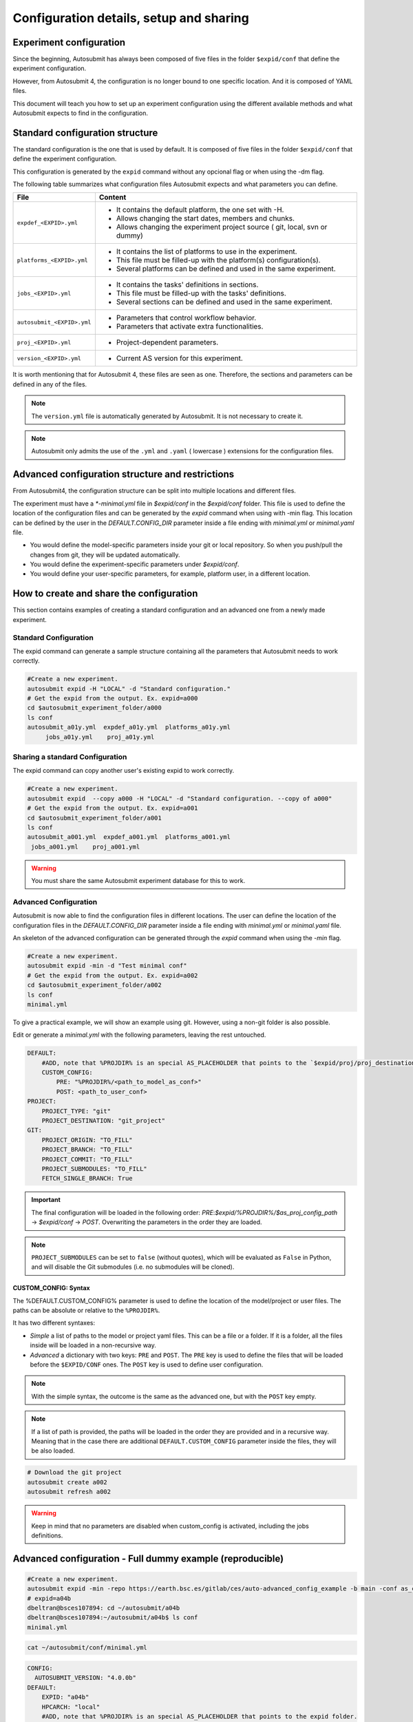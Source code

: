 Configuration details, setup and sharing
========================================

Experiment configuration
------------------------

Since the beginning, Autosubmit has always been composed of five files in the folder ``$expid/conf`` that define the experiment configuration.

However, from Autosubmit 4, the configuration is no longer bound to one specific location. And it is composed of YAML files.

This document will teach you how to set up an experiment configuration using the different available methods and what Autosubmit expects to find in the configuration.

Standard configuration structure
---------------------------------

The standard configuration is the one that is used by default. It is composed of five files in the folder ``$expid/conf`` that define the experiment configuration.

This configuration is generated by the ``expid`` command without any opcional flag or when using the -dm flag.

The following table summarizes what configuration files Autosubmit expects and what parameters you can define.

.. list-table::
    :header-rows: 1
    :widths: 20 80

    * - File
      - Content
    * - ``expdef_<EXPID>.yml``
      -
        * It contains the default platform, the one set with -H.
        * Allows changing the start dates, members and chunks.
        * Allows changing the experiment project source ( git, local, svn or dummy)
    * - ``platforms_<EXPID>.yml``
      -
        * It contains the list of platforms to use in the experiment.
        * This file must be filled-up with the platform(s) configuration(s).
        * Several platforms can be defined and used in the same experiment.
    * - ``jobs_<EXPID>.yml``
      -
        - It contains the tasks' definitions in sections.
        - This file must be filled-up with the tasks' definitions.
        - Several sections can be defined and used in the same experiment.
    * - ``autosubmit_<EXPID>.yml``
      -
        - Parameters that control workflow behavior.
        - Parameters that activate extra functionalities.
    * - ``proj_<EXPID>.yml``
      -
        - Project-dependent parameters.
    * - ``version_<EXPID>.yml``
      -
        - Current AS version for this experiment.

It is worth mentioning that for Autosubmit 4, these files are seen as one. Therefore, the sections and parameters can be defined in any of the files.

.. note:: The ``version.yml`` file is automatically generated by Autosubmit. It is not necessary to create it.
.. note:: Autosubmit only admits the use of the ``.yml`` and ``.yaml`` ( lowercase ) extensions for the configuration files.

Advanced configuration structure and restrictions
-------------------------------------------------

From Autosubmit4, the configuration structure can be split into multiple locations and different files.

The experiment must have a `*-minimal.yml` file in `$expid/conf`  in the `$expid/conf` folder. This file is used to define the location of the configuration files and can be generated by the `expid` command when using with -min flag.
This location can be defined by the user in the `DEFAULT.CONFIG_DIR` parameter inside a file ending with `minimal.yml` or `minimal.yaml` file.

* You would define the model-specific parameters inside your git or local repository. So when you push/pull the changes from git, they will be updated automatically.
* You would define the experiment-specific parameters under `$expid/conf`.
* You would define your user-specific parameters, for example, platform user, in a different location.


.. _create_and_share_config:

How to create and share the configuration
-------------------------------------------

This section contains examples of creating a standard configuration and an advanced one from a newly made experiment.

Standard Configuration
~~~~~~~~~~~~~~~~~~~~~~

The expid command can generate a sample structure containing all the parameters that Autosubmit needs to work correctly.

.. code-block:: bash

   #Create a new experiment.
   autosubmit expid -H "LOCAL" -d "Standard configuration."
   # Get the expid from the output. Ex. expid=a000
   cd $autosubmit_experiment_folder/a000
   ls conf
   autosubmit_a01y.yml  expdef_a01y.yml  platforms_a01y.yml
        jobs_a01y.yml    proj_a01y.yml

Sharing a standard Configuration
~~~~~~~~~~~~~~~~~~~~~~~~~~~~~~~~

The expid command can copy another user's existing expid to work correctly.

.. code-block:: bash

   #Create a new experiment.
   autosubmit expid  --copy a000 -H "LOCAL" -d "Standard configuration. --copy of a000"
   # Get the expid from the output. Ex. expid=a001
   cd $autosubmit_experiment_folder/a001
   ls conf
   autosubmit_a001.yml  expdef_a001.yml  platforms_a001.yml
    jobs_a001.yml    proj_a001.yml

.. warning:: You must share the same Autosubmit experiment database for this to work.

.. _advanced_features:

Advanced Configuration
~~~~~~~~~~~~~~~~~~~~~~

Autosubmit is now able to find the configuration files in different locations. The user can define the location of the configuration files in the `DEFAULT.CONFIG_DIR` parameter inside a file ending with `minimal.yml` or `minimal.yaml` file.

An skeleton of the advanced configuration can be generated through the `expid` command when using the `-min` flag.


.. code-block:: bash

   #Create a new experiment.
   autosubmit expid -min -d "Test minimal conf"
   # Get the expid from the output. Ex. expid=a002
   cd $autosubmit_experiment_folder/a002
   ls conf
   minimal.yml

To give a practical example, we will show an example using git. However, using a non-git folder is also possible.

Edit or generate a `minimal.yml` with the following parameters, leaving the rest untouched.

.. code-block:: yaml

    DEFAULT:
        #ADD, note that %PROJDIR% is an special AS_PLACEHOLDER that points to the `$expid/proj/proj_destination` folder.
        CUSTOM_CONFIG:
            PRE: "%PROJDIR%/<path_to_model_as_conf>"
            POST: <path_to_user_conf>
    PROJECT:
        PROJECT_TYPE: "git"
        PROJECT_DESTINATION: "git_project"
    GIT:
        PROJECT_ORIGIN: "TO_FILL"
        PROJECT_BRANCH: "TO_FILL"
        PROJECT_COMMIT: "TO_FILL"
        PROJECT_SUBMODULES: "TO_FILL"
        FETCH_SINGLE_BRANCH: True

.. important:: The final configuration will be loaded in the following order: `PRE`:`$expid/%PROJDIR%/$as_proj_config_path` ->  `$expid/conf` ->  `POST`. Overwriting the parameters in the order they are loaded.

.. note::

  ``PROJECT_SUBMODULES`` can be set to ``false`` (without quotes), which will be
  evaluated as ``False`` in Python, and will disable the Git submodules (i.e. no
  submodules will be cloned).

CUSTOM_CONFIG: Syntax
^^^^^^^^^^^^^^^^^^^^^
The %DEFAULT.CUSTOM_CONFIG% parameter is used to define the location of the model/project or user files. The paths can be absolute or relative to the ``%PROJDIR%``.

It has two different syntaxes:

* *Simple* a list of paths to the model or project yaml files. This can be a file or a folder. If it is a folder, all the files inside will be loaded in a non-recursive way.
* *Advanced* a dictionary with two keys: ``PRE`` and ``POST``. The ``PRE`` key is used to define the files that will be loaded before the ``$EXPID/CONF`` ones. The ``POST`` key is used to define user configuration.

.. note:: With the simple syntax, the outcome is the same as the advanced one, but with the ``POST`` key empty.
.. note:: If a list of path is provided, the paths will be loaded in the order they are provided and in a recursive way. Meaning that in the case there are additional ``DEFAULT.CUSTOM_CONFIG`` parameter inside the files, they will be also loaded.


.. code-block:: yaml

   # Download the git project
   autosubmit create a002
   autosubmit refresh a002

.. warning:: Keep in mind that no parameters are disabled when custom_config is activated, including the jobs definitions.

Advanced configuration - Full dummy example (reproducible)
----------------------------------------------------------

.. code-block:: bash

   #Create a new experiment.
   autosubmit expid -min -repo https://earth.bsc.es/gitlab/ces/auto-advanced_config_example -b main -conf as_conf -d "Test minimal conf"
   # expid=a04b
   dbeltran@bsces107894: cd ~/autosubmit/a04b
   dbeltran@bsces107894:~/autosubmit/a04b$ ls conf
   minimal.yml

.. code-block:: bash

    cat ~/autosubmit/conf/minimal.yml

.. code-block:: yaml

    CONFIG:
      AUTOSUBMIT_VERSION: "4.0.0b"
    DEFAULT:
        EXPID: "a04b"
        HPCARCH: "local"
        #ADD, note that %PROJDIR% is an special AS_PLACEHOLDER that points to the expid folder.
        #hint: use %PROJDIR% to point to the project folder (where the project is cloned)
        CUSTOM_CONFIG: "%PROJDIR%/as_conf"
    PROJECT:
        PROJECT_TYPE: "git"
        PROJECT_DESTINATION: "git_project"
    GIT:
        PROJECT_ORIGIN: "https://earth.bsc.es/gitlab/ces/auto-advanced_config_example"
        PROJECT_BRANCH: "main"
        PROJECT_COMMIT: ""
        PROJECT_SUBMODULES: ""

.. code-block:: bash

    # Download the git project to obtain the distributed configuration
    dbeltran@bsces107894: autosubmit refresh a04b
    # Check the downloaded model-configuration
    dbeltran@bsces107894:~/autosubmit/a04b$ ls proj/git_project/as_conf/
    autosubmit_<EXPID>.yml  expdef.yml  jobs.yml  platforms.yml

Model configuration is distributed at `git. <https://earth.bsc.es/gitlab/ces/auto-advanced_config_example/-/tree/main/as_conf>`_

.. code-block:: bash

    dbeltran@bsces107894:~/autosubmit/a04b$ cat ~/as_user_conf/platforms.yml

.. code-block:: yaml

    Platforms:
      MARENOSTRUM4:
        USER: bsc32xxx
        QUEUE: debug
        MAX_WALLCLOCK: "02:00"
      marenostrum_archive:
        USER: bsc32xxx
      transfer_node:
        USER: bsc32xxx
      transfer_node_bscearth000:
        USER: dbeltran
      bscearth000:
        USER: dbeltran
      nord3:
        USER: bsc32xxx
      ecmwf-xc40:
        USER: c3d

.. Note:: The user configuration is not distributed, it is a local file that must be edited by the user.

.. code-block:: yaml

   # Create and run the experiment, since it contains all the info!
   autosubmit create a04b  # if $expid/proj doesn't exists
   autosubmit refresh a04b
   autosubmit run a04b

The following figure shows the flow of the execution.

.. figure:: fig/advanced_conf.jpg
   :width: 400px
   :align: center
   :alt: Advanced configuration example

   Advanced configuration example

Sharing an advanced configuration
~~~~~~~~~~~~~~~~~~~~~~~~~~~~~~~~~

The expid command can copy another user's existing expid to work correctly.

.. note:: This only copies the ``$expid/conf/{*.yml,*yaml}`` experiment configuration files.

.. code-block:: bash

   #Create a new experiment.
   autosubmit expid --copy a002 -H "LOCAL" -d "Advanced configuration. --copy of a002"
   # Get the expid from the output. Ex. expid=a004
   cd $autosubmit_experiment_folder/a004
   ls conf
   minimal.yml
   autosubmit create a004

.. warning:: All users must share the same experiment autosubmit.db for this to work. More info at `shared-db <https://autosubmit.readthedocs.io/en/master/installation/index.html#production-environment-installation-shared-filesystem-database>`_

Sharing an experiment configuration across filesystems is possible only by including the same `DEFAULT.CUSTOM_CONFIG` and `GIT.PROJECT_ORIGIN`, `GIT.PROJECT_BRANCH` and `GIT.PROJECT_TAG` inside the expdef.yml file.
